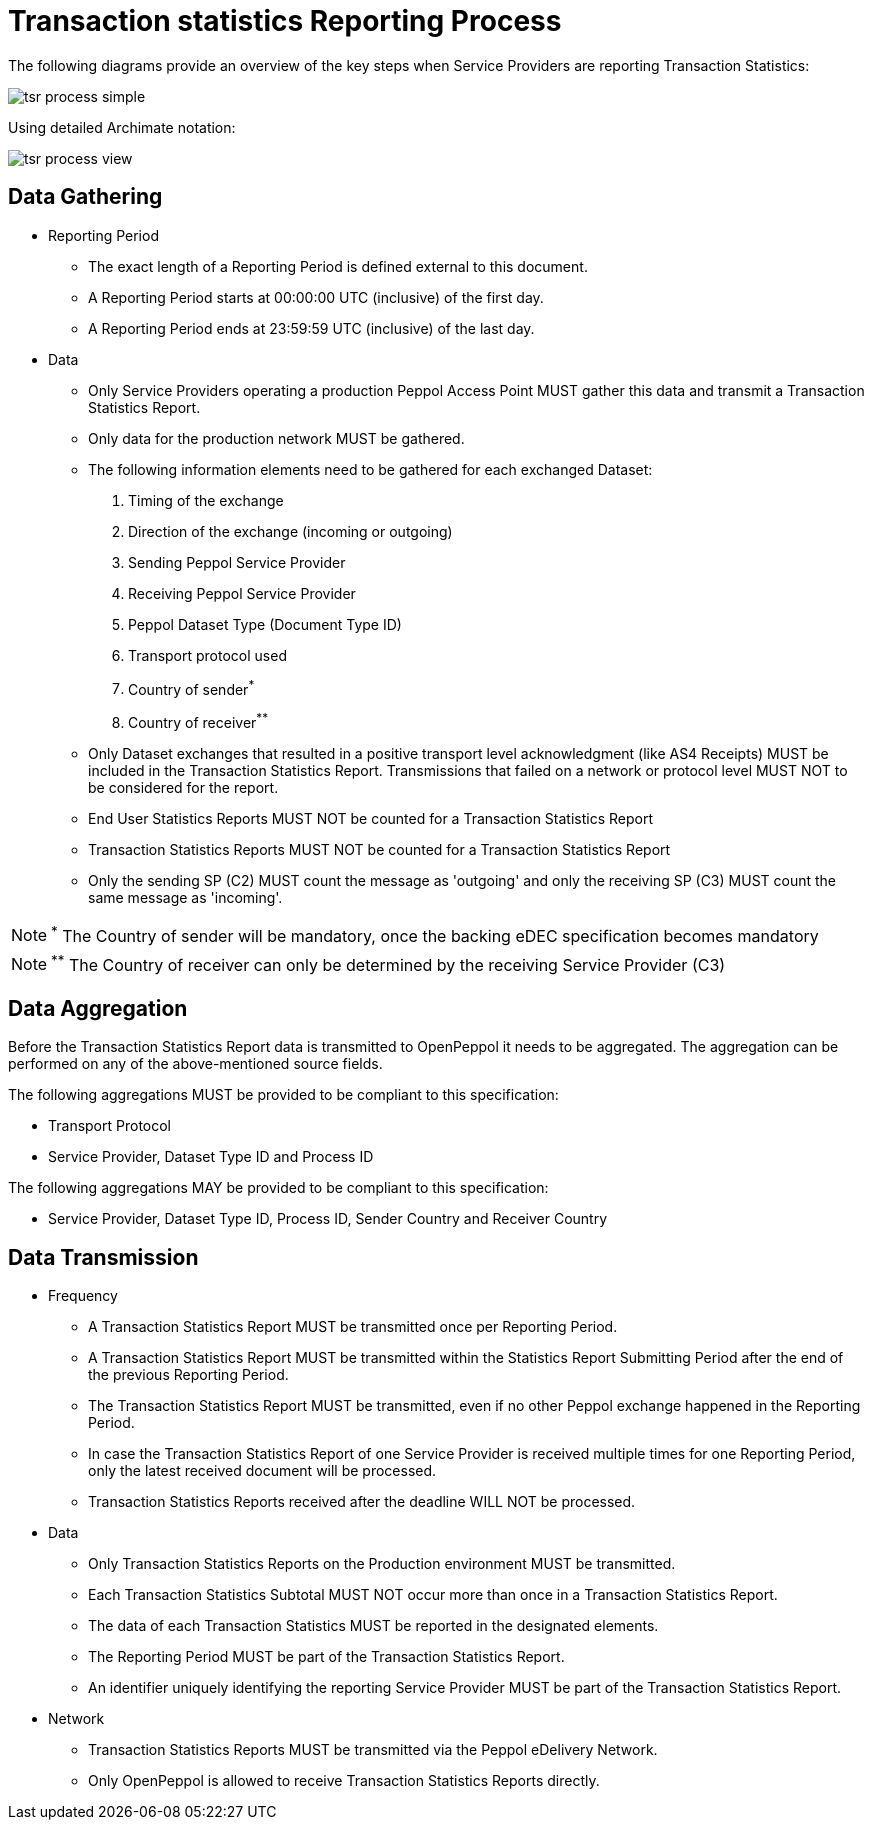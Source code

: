 = Transaction statistics Reporting Process

The following diagrams provide an overview of the key steps when 
Service Providers are reporting Transaction Statistics:

image::./images/tsr-process-simple.png[]

Using detailed Archimate notation:

image::./images/tsr-process-view.png[]

== Data Gathering

* Reporting Period
** The exact length of a Reporting Period is defined external to this document.
** A Reporting Period starts at 00:00:00 UTC (inclusive) of the first day.
** A Reporting Period ends at 23:59:59 UTC (inclusive) of the last day.

* Data
** Only Service Providers operating a production Peppol Access Point MUST gather this data and transmit a Transaction Statistics Report.
** Only data for the production network MUST be gathered.
** The following information elements need to be gathered for each exchanged Dataset:
    1. Timing of the exchange
    2. Direction of the exchange (incoming or outgoing)
    3. Sending Peppol Service Provider
    4. Receiving Peppol Service Provider
// NOTE: Process ID was deliberately left out in order to ensure alignment with the IR
    5. Peppol Dataset Type (Document Type ID)
    6. Transport protocol used
    7. Country of sender^*^
    8. Country of receiver^**^

** Only Dataset exchanges that resulted in a positive transport level
   acknowledgment (like AS4 Receipts) MUST be included in the Transaction
   Statistics Report. Transmissions that failed on a network or protocol
   level MUST NOT to be considered for the report.
** End User Statistics Reports MUST NOT be counted for a Transaction Statistics Report
** Transaction Statistics Reports MUST NOT be counted for a Transaction Statistics Report
** Only the sending SP (C2) MUST count the message as 'outgoing' and only the receiving SP (C3) MUST count the same message as 'incoming'.

NOTE: ^*^ The Country of sender will be mandatory, once the backing eDEC specification becomes mandatory

NOTE: ^**^ The Country of receiver can only be determined by the receiving Service Provider (C3)

== Data Aggregation

Before the Transaction Statistics Report data is transmitted to OpenPeppol
  it needs to be aggregated. The aggregation can be performed on any of the
  above-mentioned source fields.
  
The following aggregations MUST be provided to be compliant to this specification:

* Transport Protocol
* Service Provider, Dataset Type ID and Process ID

The following aggregations MAY be provided to be compliant to this specification:

* Service Provider, Dataset Type ID, Process ID, Sender Country and Receiver Country

== Data Transmission

* Frequency
** A Transaction Statistics Report MUST be transmitted once per Reporting Period.
** A Transaction Statistics Report MUST be transmitted within the Statistics Report Submitting Period after the end of the previous Reporting Period. 
** The Transaction Statistics Report MUST be transmitted, even if no other Peppol exchange happened in the Reporting Period.
** In case the Transaction Statistics Report of one Service Provider is received multiple times for one Reporting Period, only the latest received document will be processed.
** Transaction Statistics Reports received after the deadline WILL NOT be processed.   

* Data
** Only Transaction Statistics Reports on the Production environment MUST be transmitted.
** Each Transaction Statistics Subtotal MUST NOT occur more than once in a Transaction Statistics Report.
** The data of each Transaction Statistics MUST be reported in the designated elements.
** The Reporting Period MUST be part of the Transaction Statistics Report.
** An identifier uniquely identifying the reporting Service Provider MUST be part of the Transaction Statistics Report.

* Network
** Transaction Statistics Reports MUST be transmitted via the Peppol eDelivery Network.
** Only OpenPeppol is allowed to receive Transaction Statistics Reports directly.
